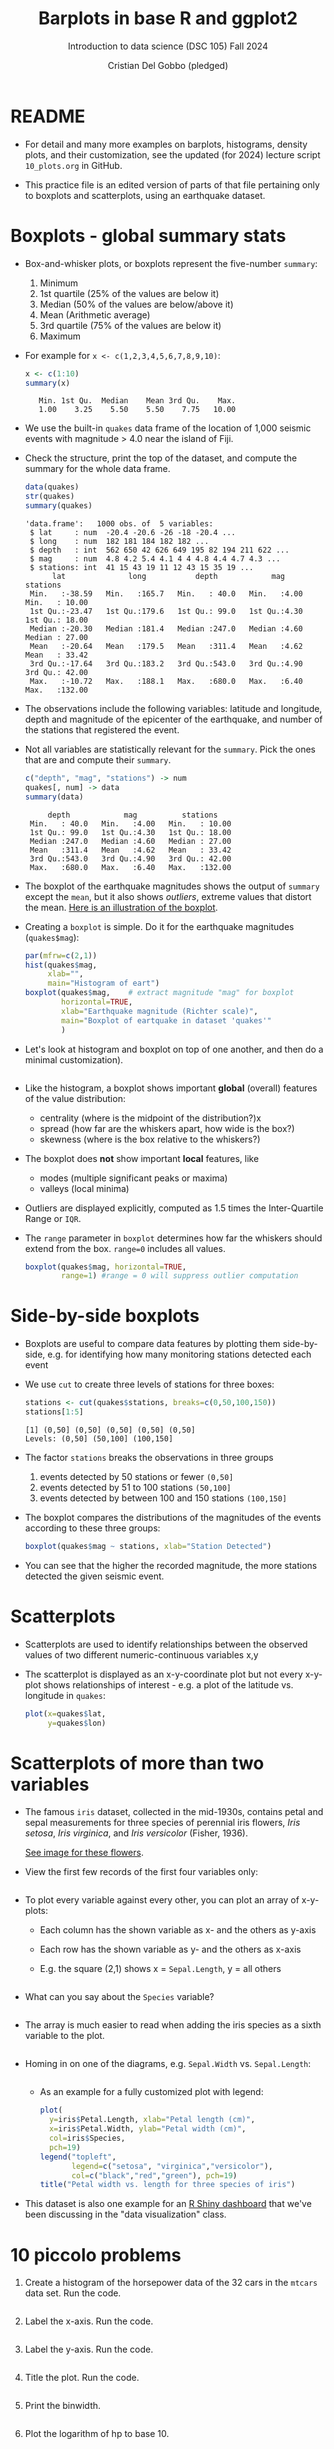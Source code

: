 #+title: Barplots in base R and ggplot2
#+AUTHOR: Cristian Del Gobbo (pledged)
#+SUBTITLE: Introduction to data science (DSC 105) Fall 2024
#+OPTIONS: toc:1 num:1
#+STARTUP: overview hideblocks indent inlineimages
#+PROPERTY: header-args:R :session *R* :exports both :results output
* README

- For detail and many more examples on barplots, histograms, density
  plots, and their customization, see the updated (for 2024) lecture
  script =10_plots.org= in GitHub.

- This practice file is an edited version of parts of that file
  pertaining only to boxplots and scatterplots, using an earthquake
  dataset.

* Boxplots - global summary stats

              - Box-and-whisker plots, or boxplots represent the five-number
                ~summary~:
                1) Minimum
                2) 1st quartile (25% of the values are below it)
                3) Median (50% of the values are below/above it)
                4) Mean (Arithmetic average)
                5) 3rd quartile (75% of the values are below it)
                6) Maximum

              - For example for ~x <- c(1,2,3,4,5,6,7,8,9,10)~:
                #+begin_src R
                  x <- c(1:10)
                  summary(x)
                #+end_src

                #+RESULTS:
                :    Min. 1st Qu.  Median    Mean 3rd Qu.    Max. 
                :    1.00    3.25    5.50    5.50    7.75   10.00

              - We use the built-in ~quakes~ data frame of the location of 1,000
                seismic events with magnitude > 4.0 near the island of Fiji.

              - Check the structure, print the top of the dataset, and compute the
                summary for the whole data frame.

                #+begin_src R
                  data(quakes)
                  str(quakes)
                  summary(quakes)
                #+end_src

                #+RESULTS:
                #+begin_example
                'data.frame':	1000 obs. of  5 variables:
                 $ lat     : num  -20.4 -20.6 -26 -18 -20.4 ...
                 $ long    : num  182 181 184 182 182 ...
                 $ depth   : int  562 650 42 626 649 195 82 194 211 622 ...
                 $ mag     : num  4.8 4.2 5.4 4.1 4 4 4.8 4.4 4.7 4.3 ...
                 $ stations: int  41 15 43 19 11 12 43 15 35 19 ...
                      lat              long           depth            mag          stations     
                 Min.   :-38.59   Min.   :165.7   Min.   : 40.0   Min.   :4.00   Min.   : 10.00  
                 1st Qu.:-23.47   1st Qu.:179.6   1st Qu.: 99.0   1st Qu.:4.30   1st Qu.: 18.00  
                 Median :-20.30   Median :181.4   Median :247.0   Median :4.60   Median : 27.00  
                 Mean   :-20.64   Mean   :179.5   Mean   :311.4   Mean   :4.62   Mean   : 33.42  
                 3rd Qu.:-17.64   3rd Qu.:183.2   3rd Qu.:543.0   3rd Qu.:4.90   3rd Qu.: 42.00  
                 Max.   :-10.72   Max.   :188.1   Max.   :680.0   Max.   :6.40   Max.   :132.00
                #+end_example

              - The observations include the following variables: latitude and
                longitude, depth and magnitude of the epicenter of the earthquake,
                and number of the stations that registered the event.

              - Not all variables are statistically relevant for the =summary=. Pick
                the ones that are and compute their =summary=.

                #+begin_src R
                  c("depth", "mag", "stations") -> num
                  quakes[, num] -> data
                  summary(data)
                #+end_src

                #+RESULTS:
                :      depth            mag          stations     
                :  Min.   : 40.0   Min.   :4.00   Min.   : 10.00  
                :  1st Qu.: 99.0   1st Qu.:4.30   1st Qu.: 18.00  
                :  Median :247.0   Median :4.60   Median : 27.00  
                :  Mean   :311.4   Mean   :4.62   Mean   : 33.42  
                :  3rd Qu.:543.0   3rd Qu.:4.90   3rd Qu.: 42.00  
                :  Max.   :680.0   Max.   :6.40   Max.   :132.00

              - The boxplot of the earthquake magnitudes shows the output of ~summary~
                except the ~mean~, but it also shows /outliers/, extreme values that
                distort the mean. [[https://github.com/birkenkrahe/ds1/blob/main/img/9_boxplot_explained.png][Here is an illustration of the boxplot]].

              - Creating a =boxplot= is simple. Do it for the earthquake magnitudes
                (~quakes$mag~):

                #+begin_src R :results graphics file :file quakes_mag_box.png
                  par(mfrw=c(2,1))
                  hist(quakes$mag,
                       xlab="",
                       main="Histogram of eart")
                  boxplot(quakes$mag,    # extract magnitude "mag" for boxplot
                          horizontal=TRUE,
                          xlab="Earthquake magnitude (Richter scale)",
                          main="Boxplot of eartquake in dataset 'quakes'"
                          )

                #+end_src

                #+RESULTS:
                [[file:quakes_mag_box.png]]

              - Let's look at histogram and boxplot on top of one another, and then
                do a minimal customization).

                #+begin_src R :results graphics file :file quakes.png
                #+end_src

              - Like the histogram, a boxplot shows important *global* (overall)
                features of the value distribution:
                + centrality (where is the midpoint of the distribution?)x
                + spread (how far are the whiskers apart, how wide is the box?)
                + skewness (where is the box relative to the whiskers?)

              - The boxplot does *not* show important *local* features, like
                + modes (multiple significant peaks or maxima)
                + valleys (local minima)

              - Outliers are displayed explicitly, computed as 1.5 times the
                Inter-Quartile Range or =IQR=.

              - The ~range~ parameter in ~boxplot~ determines how far the whiskers
                should extend from the box. ~range=0~ includes all values.
                #+begin_src R :results graphics file :file boxplot1.png
                  boxplot(quakes$mag, horizontal=TRUE,
                          range=1) #range = 0 will suppress outlier computation
                #+end_src

                #+RESULTS:
                [[file:boxplot1.png]]

* Side-by-side boxplots

- Boxplots are useful to compare data features by plotting them
  side-by-side, e.g. for identifying how many monitoring stations
  detected each event

- We use ~cut~ to create three levels of stations for three boxes:
  #+begin_src R
    stations <- cut(quakes$stations, breaks=c(0,50,100,150))
    stations[1:5]
  #+end_src

  #+RESULTS:
  : [1] (0,50] (0,50] (0,50] (0,50] (0,50]
  : Levels: (0,50] (50,100] (100,150]

- The factor ~stations~ breaks the observations in three groups
  1) events detected by 50 stations or fewer ~(0,50]~
  2) events detected by 51 to 100 stations ~(50,100]~
  3) events detected by between 100 and 150 stations ~(100,150]~

- The boxplot compares the distributions of the magnitudes of the
  events according to these three groups:
  #+begin_src R :results graphics file :file 9_stations.png
    boxplot(quakes$mag ~ stations, xlab="Station Detected")
  #+end_src

  #+RESULTS:
  [[file:9_stations.png]]

- You can see that the higher the recorded magnitude, the more
  stations detected the given seismic event.

* Scatterplots

- Scatterplots are used to identify relationships between the observed
  values of two different numeric-continuous variables x,y

- The scatterplot is displayed as an x-y-coordinate plot but not every
  x-y-plot shows relationships of interest - e.g. a plot of the
  latitude vs. longitude in ~quakes~:
  #+begin_src R :results graphics file :file noscatter.png
    plot(x=quakes$lat,
         y=quakes$lon)
  #+end_src

  #+RESULTS:
  [[file:noscatter.png]]

* Scatterplots of more than two variables

- The famous ~iris~ dataset, collected in the mid-1930s, contains petal
  and sepal measurements for three species of perennial iris flowers,
  /Iris setosa/, /Iris virginica/, and /Iris versicolor/ (Fisher, 1936).

  [[https://github.com/birkenkrahe/ds1/blob/main/img/iris.png][See image for these flowers]].

- View the first few records of the first four variables only:
  #+begin_src R

  #+end_src

- To plot every variable against every other, you can plot an array of
  x-y-plots:
  + Each column has the shown variable as x- and the others as y-axis
  + Each row has the shown variable as y- and the others as x-axis
  + E.g. the square (2,1) shows x = ~Sepal.Length~, y = all others
  #+begin_src R :results graphics file :file iris.png

  #+end_src

- What can you say about the =Species= variable?
  #+begin_quote

  #+end_quote

  #+begin_src R

  #+end_src

- The array is much easier to read when adding the iris species as a
  sixth variable to the plot.
  #+begin_src R :results graphics file :file 9_iris_col.png

  #+end_src

- Homing in on one of the diagrams, e.g. ~Sepal.Width~ vs. ~Sepal.Length~:
  #+begin_src R :results graphics file :file 9_iris1.png

  #+end_src

  - As an example for a fully customized plot with legend:
    #+begin_src R :results graphics file :file ../img/9_iris_final.png
      plot(
        y=iris$Petal.Length, xlab="Petal length (cm)",
        x=iris$Petal.Width, ylab="Petal width (cm)",
        col=iris$Species,
        pch=19)
      legend("topleft",
             legend=c("setosa", "virginica","versicolor"),
             col=c("black","red","green"), pch=19)
      title("Petal width vs. length for three species of iris")
    #+end_src

- This dataset is also one example for an [[https://shiny.posit.co/r/gallery/start-simple/kmeans-example/][R Shiny dashboard]] that we've
  been discussing in the "data visualization" class.

* 10 piccolo problems

1) Create a histogram of the horsepower data of the 32 cars in the
   ~mtcars~ data set. Run the code.
   #+begin_src R :results output :session *R* :exports both :noweb yes

   #+end_src
2) Label the x-axis. Run the code.
   #+begin_src R :results output :session *R* :exports both :noweb yes

   #+end_src
3) Label the y-axis. Run the code.
   #+begin_src R :results output :session *R* :exports both :noweb yes

   #+end_src
4) Title the plot. Run the code.
   #+begin_src R :results output :session *R* :exports both :noweb yes

   #+end_src
5) Print the binwidth.
   #+begin_src R :results output :session *R* :exports both :noweb yes

   #+end_src
6) Plot the logarithm of hp to base 10.
   #+begin_src R :results output :session *R* :exports both :noweb yes

   #+end_src
7) Plot only the car count for cars with a horsepower of greater or
   equal ~sub = 220 hp~.
   #+begin_src R :results output :session *R* :exports both :noweb yes

   #+end_src
8) Change the x-axis label so that it automatically shows ~sub~.
   #+begin_src R :results output :session *R* :exports both :noweb yes

   #+end_src
9) Put the log10 plot and the original plot in one plot array (on top
   of one another) - without any customization.
   #+begin_src R :results output :session *R* :exports both :noweb yes

   #+end_src
10) Put the log10 plot and the original plot in one plot array (side by
    side) - without any customization.
    #+begin_src R :results output :session *R* :exports both :noweb yes

    #+end_src
